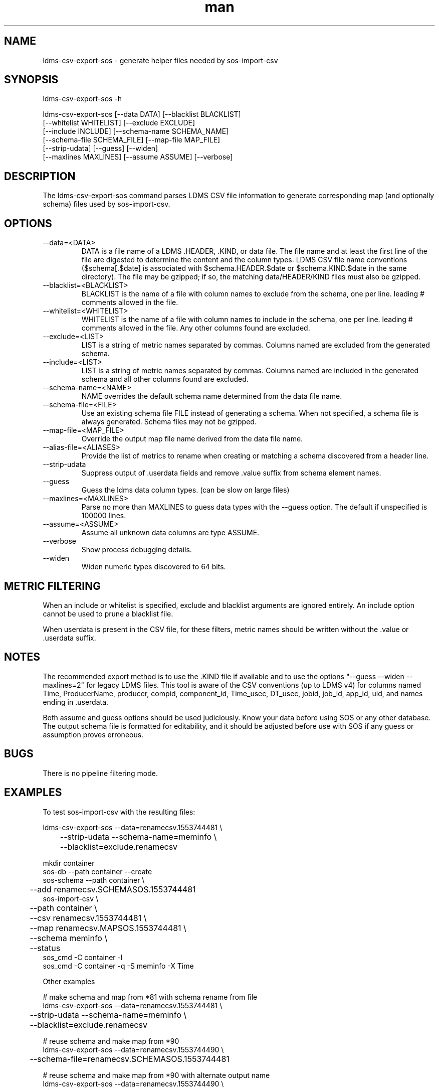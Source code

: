 .\" Manpage for ldms-csv-export-sos
.\" Contact ovis-help@ca.sandia.gov to correct errors or typos.
.TH man 8 "18 Apr 2019" "v4.2" "ldms-csv-anonymize man page"

.SH NAME
ldms-csv-export-sos \- generate helper files needed by sos-import-csv

.SH SYNOPSIS
.PP
ldms-csv-export-sos -h
.PP
ldms-csv-export-sos [--data DATA] [--blacklist BLACKLIST]
     [--whitelist WHITELIST] [--exclude EXCLUDE]
     [--include INCLUDE] [--schema-name SCHEMA_NAME]
     [--schema-file SCHEMA_FILE] [--map-file MAP_FILE]
     [--strip-udata] [--guess] [--widen]
     [--maxlines MAXLINES] [--assume ASSUME] [--verbose]

.SH DESCRIPTION
The ldms-csv-export-sos command parses LDMS CSV file information
to generate corresponding map (and optionally schema) files used by
sos-import-csv.

.SH OPTIONS
.TP
--data=<DATA>
.br
DATA is a file name of a LDMS .HEADER, .KIND, or data file.
The file name and at least the first line of the file are digested to determine
the content and the column types. LDMS CSV file name conventions ($schema[.$date] is associated with $schema.HEADER.$date or $schema.KIND.$date in the same directory).
The file may be gzipped; if so, the matching data/HEADER/KIND files must also be gzipped.
.TP
--blacklist=<BLACKLIST>
.br
BLACKLIST is the name of a file with column names to exclude from the schema, one per line. leading # comments allowed in the file.
.TP
--whitelist=<WHITELIST>
.br
WHITELIST is the name of a file with column names to include in the schema, one per line. leading # comments allowed in the file. Any other columns found are excluded.
.TP
--exclude=<LIST>
.br
LIST is a string of metric names separated by commas. Columns named are excluded from the generated schema.
.TP
--include=<LIST>
.br
LIST is a string of metric names separated by commas. Columns named are included in the generated schema and all other columns found are excluded.
.TP
--schema-name=<NAME>
.br
NAME overrides the default schema name determined from the data file name.
.TP
--schema-file=<FILE>
.br
Use an existing schema file FILE instead of generating a schema. When not specified, a schema file is always generated. Schema files may not be gzipped.
.TP
--map-file=<MAP_FILE> 
.br
Override the output map file name derived from the data file name.
.TP
--alias-file=<ALIASES> 
.br
Provide the list of metrics to rename when creating or matching a schema discovered from a header line.
.TP
--strip-udata 
.br
Suppress output of .userdata fields and remove .value suffix from schema element names.
.TP
--guess
.br
Guess the ldms data column types. (can be slow on large files)
.TP
--maxlines=<MAXLINES>
.br
Parse no more than MAXLINES to guess data types with the --guess option.
The default if unspecified is 100000 lines.
.TP
--assume=<ASSUME>
.br
Assume all unknown data columns are type ASSUME.
.TP
--verbose
.br
Show process debugging details.
.TP
--widen
.br
Widen numeric types discovered to 64 bits.

.SH METRIC FILTERING

When an include or whitelist is specified, exclude and blacklist arguments are ignored entirely. An include option cannot be used to prune a blacklist file. 

When userdata is present in the CSV file, for these filters, metric names should be written without the .value or .userdata suffix.

.SH NOTES
The recommended export method is to use the .KIND file if available and to use
the options "--guess --widen --maxlines=2" for legacy LDMS files. This tool is
aware of the CSV conventions (up to LDMS v4) for columns named Time, ProducerName, producer, compid, component_id, Time_usec, DT_usec, jobid, job_id, app_id, uid, and names ending in .userdata.

Both assume and guess options should be used judiciously. Know your data
before using SOS or any other database. The output schema
file is formatted for editability, and it should be adjusted before use with
SOS if any guess or assumption proves erroneous.

.SH BUGS

There is no pipeline filtering mode.

.SH EXAMPLES

To test sos-import-csv with the resulting files:
.nf

ldms-csv-export-sos --data=renamecsv.1553744481 \\
	--strip-udata --schema-name=meminfo \\
	--blacklist=exclude.renamecsv

mkdir container
sos-db --path container --create
sos-schema --path container \\
	--add renamecsv.SCHEMASOS.1553744481
sos-import-csv \\
	--path container \\
	--csv renamecsv.1553744481 \\
	--map renamecsv.MAPSOS.1553744481 \\
	--schema meminfo \\
	--status
sos_cmd -C container -l
sos_cmd -C container -q -S meminfo -X Time
.fi

Other examples
.nf

# make schema and map from *81 with schema rename from file
ldms-csv-export-sos --data=renamecsv.1553744481 \\
	--strip-udata --schema-name=meminfo \\
	--blacklist=exclude.renamecsv

# reuse schema and make map from *90
ldms-csv-export-sos --data=renamecsv.1553744490 \\
	--schema-file=renamecsv.SCHEMASOS.1553744481

# reuse schema and make map from *90 with alternate output name
ldms-csv-export-sos --data=renamecsv.1553744490 \\
	--strip-udata \\
	--schema-file=renamecsv.SCHEMASOS.1553744481 \\
	--map-file=mymap

# translate array example (when supported)
ldms-csv-export-sos --data=fptrans.HEADER --strip-udata

# translate array with old schema (when supported)
ldms-csv-export-sos --data=fptrans2.HEADER \\
	--schema-file=fptrans.SCHEMASOS

# test input guess when x.14 does not exist
ldms-csv-export-sos --data=x.HEADER.14 --guess 

# test input guess when y.KIND.14 does not exist but y.14 does
ldms-csv-export-sos --data=y.HEADER.14 \\
	--guess --maxlines=4000 

# test input guess and widen
ldms-csv-export-sos --data=y.HEADER.14 \\
	--guess --widen --maxlines=4

# test assume
ldms-csv-export-sos --data=y.HEADER.14 --assume=u32

.fi
.SH SEE ALSO
sos-import-csv(1)
